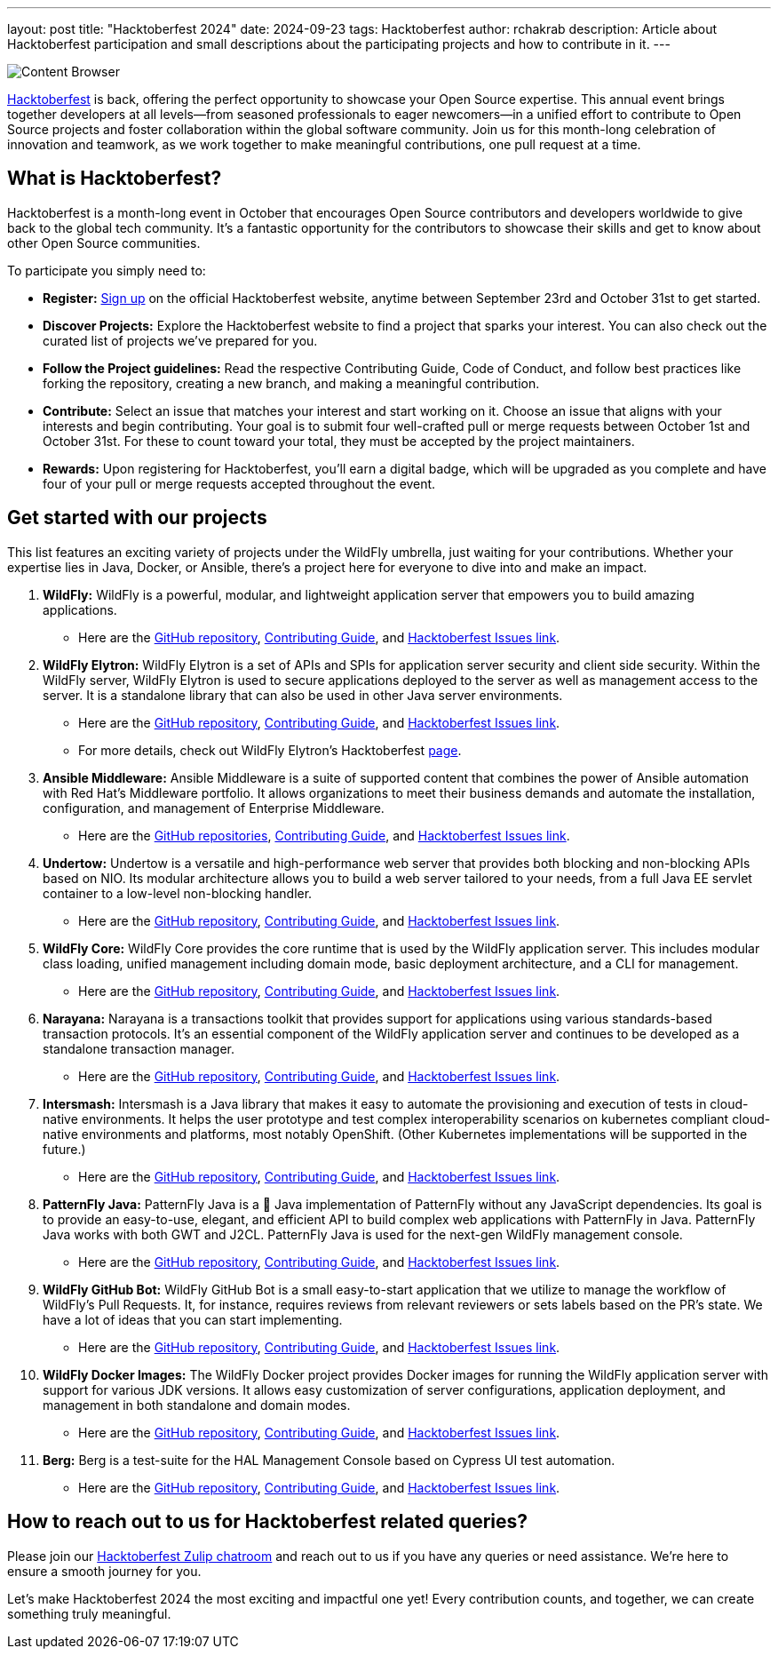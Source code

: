 ---
layout: post
title:  "Hacktoberfest 2024"
date:   2024-09-23
tags:   Hacktoberfest
author: rchakrab
description: Article about Hacktoberfest participation and small descriptions about the participating projects and how to contribute in it.
---

image::hacktoberfest/hacktoberfest2024.png[Content Browser]

https://hacktoberfest.com/[Hacktoberfest] is back, offering the perfect opportunity to showcase your Open Source expertise. This annual event brings together developers at all levels—from seasoned professionals to eager newcomers—in a unified effort to contribute to Open Source projects and foster collaboration within the global software community. Join us for this month-long celebration of innovation and teamwork, as we work together to make meaningful contributions, one pull request at a time.

== What is Hacktoberfest?

Hacktoberfest is a month-long event in October that encourages Open Source contributors and developers worldwide to give back to the global tech community. It's a fantastic opportunity for the contributors to showcase their skills and get to know about other Open Source communities.

To participate you simply need to:


* *Register:* https://hacktoberfest.com/auth/[Sign up] on the official Hacktoberfest website, anytime between September 23rd and October 31st to get started.
* *Discover Projects:* Explore the Hacktoberfest website to find a project that sparks your interest. You can also check out the curated list of projects we've prepared for you.
* *Follow the Project guidelines:* Read the respective Contributing Guide, Code of Conduct, and follow best practices like forking the repository, creating a new branch, and making a meaningful contribution.
* *Contribute:* Select an issue that matches your interest and start working on it. Choose an issue that aligns with your interests and begin contributing. Your goal is to submit four well-crafted pull or merge requests between October 1st and October 31st. For these to count toward your total, they must be accepted by the project maintainers.
* *Rewards:* Upon registering for Hacktoberfest, you’ll earn a digital badge, which will be upgraded as you complete and have four of your pull or merge requests accepted throughout the event.

== Get started with our projects


This list features an exciting variety of projects under the WildFly umbrella, just waiting for your contributions. Whether your expertise lies in Java, Docker, or Ansible, there's a project here for everyone to dive into and make an impact.

. *WildFly:* WildFly is a powerful, modular, and lightweight application server that empowers you to build amazing applications.
* Here are the https://github.com/wildfly/wildfly[GitHub repository], https://github.com/wildfly/wildfly/blob/main/CONTRIBUTING.md[Contributing Guide], and https://issues.redhat.com/issues/?filter=12421535[Hacktoberfest Issues link].

. *WildFly Elytron:* WildFly Elytron is a set of APIs and SPIs for application server security and client side security. Within the WildFly server, WildFly Elytron is used to secure applications deployed to the server as well as management access to the server. It is a standalone library that can also be used in other Java server environments.
* Here are the https://github.com/wildfly-security/wildfly-elytron[GitHub repository], https://github.com/wildfly-security/wildfly-elytron/blob/2.x/CONTRIBUTING.md[Contributing Guide], and https://issues.redhat.com/issues/?filter=12364234[Hacktoberfest Issues link].
* For more details, check out WildFly Elytron's Hacktoberfest https://wildfly-security.github.io/wildfly-elytron/hacktoberfest/[page].

. *Ansible Middleware:* Ansible Middleware is a suite of supported content that combines the power of Ansible automation with Red Hat's Middleware portfolio. It allows organizations to meet their business demands and automate the installation, configuration, and management of Enterprise Middleware.
* Here are the https://github.com/ansible-middleware[GitHub repositories], https://github.com/ansible-middleware/keycloak/blob/main/CONTRIBUTING.md[Contributing Guide], and https://github.com/search?q=org%3Aansible-middleware+state%3Aopen+label%3Ahacktoberfest&type=issues[Hacktoberfest Issues link].

. *Undertow:* Undertow is a versatile and high-performance web server that provides both blocking and non-blocking APIs based on NIO. Its modular architecture allows you to build a web server tailored to your needs, from a full Java EE servlet container to a low-level non-blocking handler.
* Here are the https://github.com/undertow-io/undertow[GitHub repository], https://github.com/undertow-io/undertow/blob/main/CONTRIBUTING.md[Contributing Guide], and https://issues.redhat.com/issues/?filter=12422070[Hacktoberfest Issues link].

. *WildFly Core:* WildFly Core provides the core runtime that is used by the WildFly application server. This includes modular class loading, unified management including domain mode, basic deployment architecture, and a CLI for management.
* Here are the https://github.com/wildfly/wildfly-core[GitHub repository], https://github.com/wildfly/wildfly-core/blob/main/CONTRIBUTING.md[Contributing Guide], and https://issues.redhat.com/issues/?filter=12421536[Hacktoberfest Issues link].

. *Narayana:* Narayana is a transactions toolkit that provides support for applications using various standards-based transaction protocols. It's an essential component of the WildFly application server and continues to be developed as a standalone transaction manager.
* Here are the https://github.com/jbosstm/narayana[GitHub repository], https://github.com/jbosstm/narayana/blob/main/CONTRIBUTING.md[Contributing Guide], and https://issues.redhat.com/issues/?filter=12421681[Hacktoberfest Issues link].

. *Intersmash:* Intersmash is a Java library that makes it easy to automate the provisioning and execution of tests in cloud-native environments. It helps the user prototype and test complex interoperability scenarios on kubernetes compliant cloud-native environments and platforms, most notably OpenShift. (Other Kubernetes implementations will be supported in the future.)
* Here are the https://github.com/Intersmash/intersmash[GitHub repository], https://github.com/Intersmash/intersmash/blob/main/CONTRIBUTING.md[Contributing Guide], and https://github.com/Intersmash/intersmash/issues?q=is%3Aopen+is%3Aissue+label%3Ahacktoberfest[Hacktoberfest Issues link].

. *PatternFly Java:* PatternFly Java is a 💯 Java implementation of PatternFly without any JavaScript dependencies. Its goal is to provide an easy-to-use, elegant, and efficient API to build complex web applications with PatternFly in Java. PatternFly Java works with both GWT and J2CL. PatternFly Java is used for the next-gen WildFly management console.
* Here are the https://github.com/patternfly-java/patternfly-java[GitHub repository], https://github.com/patternfly-java/patternfly-java/blob/main/CONTRIBUTING.md[Contributing Guide], and https://github.com/patternfly-java/patternfly-java/issues?q=is%3Aopen+is%3Aissue+label%3Agood-first-issue[Hacktoberfest Issues link].

. *WildFly GitHub Bot:* WildFly GitHub Bot is a small easy-to-start application that we utilize to manage the workflow of WildFly's Pull Requests. It, for instance, requires reviews from relevant reviewers or sets labels based on the PR's state. We have a lot of ideas that you can start implementing.
* Here are the https://github.com/wildfly/wildfly-github-bot[GitHub repository], https://github.com/wildfly/wildfly-github-bot/blob/main/CONTRIBUTING.md[Contributing Guide], and https://github.com/wildfly/wildfly-github-bot/issues?q=is%3Aopen+is%3Aissue+label%3A%22good+first+issue%22[Hacktoberfest Issues link].

. *WildFly Docker Images:* The WildFly Docker project provides Docker images for running the WildFly application server with support for various JDK versions. It allows easy customization of server configurations, application deployment, and management in both standalone and domain modes.
* Here are the https://github.com/jboss-dockerfiles/wildfly[GitHub repository], https://github.com/jboss-dockerfiles/wildfly/blob/master/CONTRIBUTING.adoc[Contributing Guide], and https://github.com/jboss-dockerfiles/wildfly/issues[Hacktoberfest Issues link].

. *Berg:* Berg is a test-suite for the HAL Management Console based on Cypress UI test automation.
* Here are the https://github.com/hal/berg[GitHub repository], https://github.com/hal/berg/blob/main/CONTRIBUTING.md[Contributing Guide], and https://github.com/hal/berg/issues?q=is%3Aissue+is%3Aopen+label%3Ahacktoberfest[Hacktoberfest Issues link].

== How to reach out to us for Hacktoberfest related queries?

Please join our https://wildfly.zulipchat.com/#narrow/stream/Hacktoberfest[Hacktoberfest Zulip chatroom] and reach out to us if you have any queries or need assistance. We’re here to ensure a smooth journey for you.

Let’s make Hacktoberfest 2024 the most exciting and impactful one yet! Every contribution counts, and together, we can create something truly meaningful.
